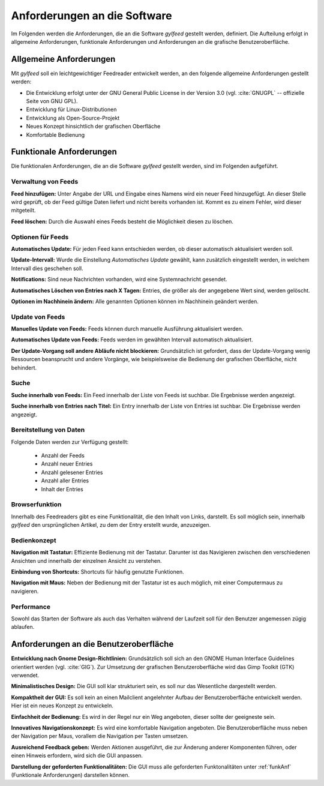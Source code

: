 
.. _anforderungen:

*****************************
Anforderungen an die Software 
*****************************

Im Folgenden werden die Anforderungen, die an die Software *gylfeed* 
gestellt werden, definiert. Die Aufteilung erfolgt in allgemeine Anforderungen,
funktionale Anforderungen und Anforderungen an die grafische Benutzeroberfläche.


Allgemeine Anforderungen
========================

Mit *gylfeed* soll ein leichtgewichtiger Feedreader entwickelt werden, an den
folgende allgemeine Anforderungen gestellt werden:

* Die Entwicklung erfolgt unter der GNU General Public License in der Version
  3.0 (vgl. :cite:`GNUGPL` -- offizielle Seite von GNU GPL).
* Entwicklung für Linux-Distributionen
* Entwicklung als Open-Source-Projekt
* Neues Konzept hinsichtlich der grafischen Oberfläche
* Komfortable Bedienung


.. _funkAnf:

Funktionale Anforderungen
=========================

Die funktionalen Anforderungen, die an die Software *gylfeed* gestellt werden, 
sind im Folgenden aufgeführt.


Verwaltung von Feeds
--------------------

**Feed hinzufügen:** Unter Angabe der URL und Eingabe eines Namens wird ein neuer Feed hinzugefügt.
An dieser Stelle wird geprüft, ob der Feed gültige Daten liefert und nicht
bereits vorhanden ist. Kommt es zu einem Fehler, wird dieser mitgeteilt.

**Feed löschen:** Durch die Auswahl eines Feeds besteht die Möglichkeit diesen zu
löschen. 


Optionen für Feeds
------------------
**Automatisches Update:** Für jeden Feed kann entschieden werden, ob dieser
automatisch aktualisiert werden soll.

**Update-Intervall:** Wurde die Einstellung *Automatisches Update* gewählt, kann
zusätzlich eingestellt werden, in welchem Intervall dies geschehen soll.

**Notifications:** Sind neue Nachrichten vorhanden, wird eine Systemnachricht gesendet.

**Automatisches Löschen von Entries nach X Tagen:** Entries, die größer als der
angegebene Wert sind, werden gelöscht.

**Optionen im Nachhinein ändern:** Alle genannten Optionen können im Nachhinein
geändert werden.


Update von Feeds
----------------

**Manuelles Update von Feeds:** Feeds können durch manuelle Ausführung
aktualisiert werden.

**Automatisches Update von Feeds:** Feeds werden im gewählten Intervall
automatisch aktualisiert.

**Der Update-Vorgang soll andere Abläufe nicht blockieren:** Grundsätzlich ist
gefordert, dass der Update-Vorgang wenig Ressourcen beansprucht und andere
Vorgänge, wie beispielsweise die Bedienung der grafischen Oberfläche, nicht
behindert.


Suche
-----

**Suche innerhalb von Feeds:** Ein Feed innerhalb der Liste von Feeds ist
suchbar. Die Ergebnisse werden angezeigt.

**Suche innerhalb von Entries nach Titel:** Ein Entry innerhalb der Liste von
Entries ist suchbar. Die Ergebnisse werden angezeigt.


Bereitstellung von Daten
------------------------

Folgende Daten werden zur Verfügung gestellt:

 * Anzahl der Feeds 
 * Anzahl neuer Entries
 * Anzahl gelesener Entries
 * Anzahl aller Entries
 * Inhalt der Entries


Browserfunktion
---------------

Innerhalb des Feedreaders gibt es eine Funktionalität, die den Inhalt von Links,
darstellt. Es soll möglich sein, innerhalb *gylfeed* den ursprünglichen Artikel,
zu dem der Entry erstellt wurde, anzuzeigen.

Bedienkonzept
-------------
**Navigation mit Tastatur:** Effiziente Bedienung mit der Tastatur. Darunter ist
das Navigieren zwischen den verschiedenen Ansichten und innerhalb der einzelnen
Ansicht zu verstehen.

**Einbindung von Shortcuts:** Shortcuts für häufig genutzte Funktionen.

**Navigation mit Maus:** Neben der Bedienung mit der Tastatur ist es auch
möglich, mit einer Computermaus zu navigieren.


Performance
-----------
Sowohl das Starten der Software als auch das Verhalten während der Laufzeit soll
für den Benutzer angemessen zügig ablaufen.


Anforderungen an die Benutzeroberfläche
=======================================

**Entwicklung nach Gnome Design-Richtlinien:** Grundsätzlich soll sich an den
GNOME Human Interface Guidelines orientiert werden (vgl. :cite:`GIG`). Zur Umsetzung
der grafischen Benutzeroberfläche wird das Gimp Toolkit (GTK) verwendet.

**Minimalistisches Design:** Die GUI soll klar strukturiert sein, es soll nur
das Wesentliche dargestellt werden.

**Kompaktheit der GUI:** Es soll kein an einen Mailclient angelehnter Aufbau der
Benutzeroberfläche entwickelt werden. Hier ist ein neues Konzept zu entwickeln.

**Einfachheit der Bedienung:** Es wird in der Regel nur ein Weg angeboten, dieser sollte der
geeigneste sein. 

**Innovatives Navigationskonzept:** Es wird eine komfortable Navigation
angeboten. Die Benutzeroberfläche muss neben der Navigation per Maus, 
vorallem die Navigation per Tasten umsetzen.

**Ausreichend Feedback geben:** Werden Aktionen ausgeführt, die zur Änderung anderer
Komponenten führen, oder einen Hinweis erfordern, wird sich die GUI anpassen.

**Darstellung der geforderten Funktionalitäten:** Die GUI muss alle geforderten
Funktonalitäten unter :ref:`funkAnf` (Funktionale Anforderungen) darstellen können.




